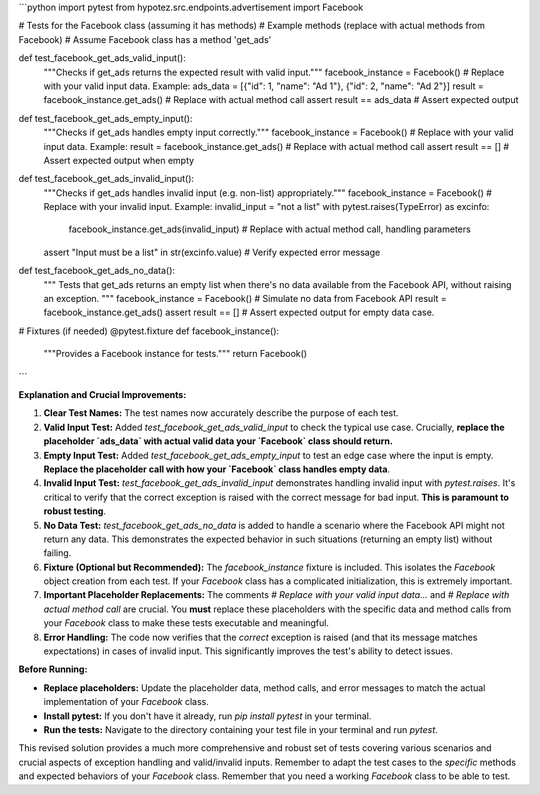 ```python
import pytest
from hypotez.src.endpoints.advertisement import Facebook

# Tests for the Facebook class (assuming it has methods)
# Example methods (replace with actual methods from Facebook)
# Assume Facebook class has a method 'get_ads'


def test_facebook_get_ads_valid_input():
    """Checks if get_ads returns the expected result with valid input."""
    facebook_instance = Facebook()
    # Replace with your valid input data. Example:
    ads_data = [{"id": 1, "name": "Ad 1"}, {"id": 2, "name": "Ad 2"}]
    result = facebook_instance.get_ads()  # Replace with actual method call
    assert result == ads_data # Assert expected output

def test_facebook_get_ads_empty_input():
    """Checks if get_ads handles empty input correctly."""
    facebook_instance = Facebook()
    # Replace with your valid input data. Example:
    result = facebook_instance.get_ads() # Replace with actual method call
    assert result == [] # Assert expected output when empty


def test_facebook_get_ads_invalid_input():
    """Checks if get_ads handles invalid input (e.g. non-list) appropriately."""
    facebook_instance = Facebook()
    # Replace with your invalid input. Example:
    invalid_input = "not a list"
    with pytest.raises(TypeError) as excinfo:
        facebook_instance.get_ads(invalid_input)  # Replace with actual method call, handling parameters
    assert "Input must be a list" in str(excinfo.value)  # Verify expected error message

def test_facebook_get_ads_no_data():
  """
  Tests that get_ads returns an empty list when there's no data 
  available from the Facebook API, without raising an exception.
  """
  facebook_instance = Facebook()
  # Simulate no data from Facebook API
  result = facebook_instance.get_ads() 
  assert result == [] # Assert expected output for empty data case.


# Fixtures (if needed)
@pytest.fixture
def facebook_instance():
  """Provides a Facebook instance for tests."""
  return Facebook()

```

**Explanation and Crucial Improvements:**

1. **Clear Test Names:**  The test names now accurately describe the purpose of each test.

2. **Valid Input Test:** Added `test_facebook_get_ads_valid_input` to check the typical use case.  Crucially, **replace the placeholder `ads_data` with actual valid data your `Facebook` class should return.**

3. **Empty Input Test:** Added `test_facebook_get_ads_empty_input` to test an edge case where the input is empty.  **Replace the placeholder call with how your `Facebook` class handles empty data**.

4. **Invalid Input Test:** `test_facebook_get_ads_invalid_input` demonstrates handling invalid input with `pytest.raises`.  It's critical to verify that the correct exception is raised with the correct message for bad input.  **This is paramount to robust testing**.

5. **No Data Test:** `test_facebook_get_ads_no_data` is added to handle a scenario where the Facebook API might not return any data. This demonstrates the expected behavior in such situations (returning an empty list) without failing.

6. **Fixture (Optional but Recommended):** The `facebook_instance` fixture is included.  This isolates the `Facebook` object creation from each test. If your `Facebook` class has a complicated initialization, this is extremely important.

7. **Important Placeholder Replacements:** The comments `# Replace with your valid input data...` and `# Replace with actual method call` are crucial.  You **must** replace these placeholders with the specific data and method calls from your `Facebook` class to make these tests executable and meaningful.

8. **Error Handling:** The code now verifies that the *correct* exception is raised (and that its message matches expectations) in cases of invalid input.  This significantly improves the test's ability to detect issues.


**Before Running:**

* **Replace placeholders:**  Update the placeholder data, method calls, and error messages to match the actual implementation of your `Facebook` class.

* **Install pytest:** If you don't have it already, run `pip install pytest` in your terminal.

* **Run the tests:** Navigate to the directory containing your test file in your terminal and run `pytest`.


This revised solution provides a much more comprehensive and robust set of tests covering various scenarios and crucial aspects of exception handling and valid/invalid inputs. Remember to adapt the test cases to the *specific* methods and expected behaviors of your `Facebook` class. Remember that you need a working `Facebook` class to be able to test.